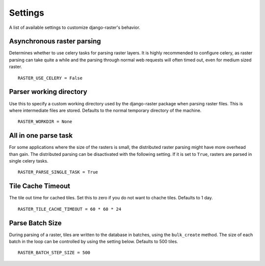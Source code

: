 ========
Settings
========
A list of available settings to customize django-raster's behavior.

Asynchronous raster parsing
---------------------------
Determines whether to use celery tasks for parsing raster layers. It is highly
recommended to configure celery, as raster parsing can take quite a while and
the parsing through normal web requests will often timed out, even for medium
sized raster.
::

    RASTER_USE_CELERY = False

Parser working directory
------------------------
Use this to specify a custom working directory used by the django-raster
package when parsing raster files. This is where intermediate files are stored.
Defaults to the normal temporary directory of the machine.
::

    RASTER_WORKDIR = None


All in one parse task
---------------------
For some applications where the size of the rasters is small, the distributed
raster parsing might have more overhead than gain. The distributed parsing can
be disactivated with the following setting. If it is set to ``True``, rasters
are parsed in single celery tasks.
::

    RASTER_PARSE_SINGLE_TASK = True

Tile Cache Timeout
------------------
The tile out time for cached tiles. Set this to zero if you do not want to
chache tiles. Defaults to 1 day.
::

    RASTER_TILE_CACHE_TIMEOUT = 60 * 60 * 24

Parse Batch Size
----------------
During parsing of a raster, tiles are written to the database in batches, using
the ``bulk_create`` method. The size of each batch in the loop can be controlled
by using the setting below. Defaults to 500 tiles.
::

    RASTER_BATCH_STEP_SIZE = 500
